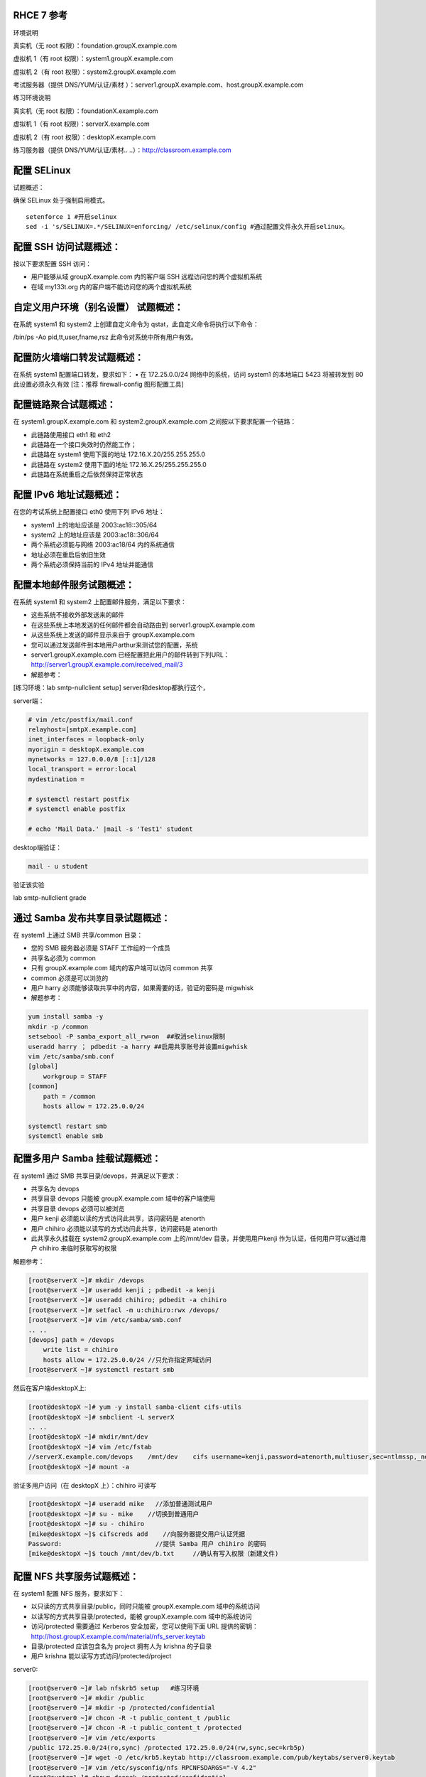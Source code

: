 
RHCE 7 参考
========================

环境说明

真实机（无 root 权限）：foundation.groupX.example.com

虚拟机 1（有 root 权限）：system1.groupX.example.com

虚拟机 2（有 root 权限）：system2.groupX.example.com

考试服务器（提供 DNS/YUM/认证/素材	）：server1.groupX.example.com、host.groupX.example.com

练习环境说明

真实机（无 root 权限）：foundationX.example.com

虚拟机 1（有 root 权限）：serverX.example.com

虚拟机 2（有 root 权限）：desktopX.example.com

练习服务器（提供 DNS/YUM/认证/素材.. ..）：http://classroom.example.com


配置 SELinux
=================

试题概述：

确保 SELinux 处于强制启用模式。

::

    setenforce 1 #开启selinux
    sed -i 's/SELINUX=.*/SELINUX=enforcing/ /etc/selinux/config #通过配置文件永久开启selinux。


配置 SSH 访问试题概述：
===========================

按以下要求配置 SSH 访问：

- 用户能够从域 groupX.example.com 内的客户端 SSH 远程访问您的两个虚拟机系统
- 在域 my133t.org 内的客户端不能访问您的两个虚拟机系统


自定义用户环境（别名设置） 试题概述：
==============================================


在系统 system1 和 system2 上创建自定义命令为 qstat，此自定义命令将执行以下命令：

/bin/ps -Ao pid,tt,user,fname,rsz 此命令对系统中所有用户有效。


配置防火墙端口转发试题概述：
==============================================

在系统 system1 配置端口转发，要求如下：
•	在 172.25.0.0/24 网络中的系统，访问 system1 的本地端口 5423 将被转发到 80
此设置必须永久有效
[注：推荐 firewall-config 图形配置工具]


配置链路聚合试题概述：
==============================================

在 system1.groupX.example.com 和 system2.groupX.example.com 之间按以下要求配置一个链路：

- 此链路使用接口 eth1 和 eth2
- 此链路在一个接口失效时仍然能工作；
- 此链路在 system1 使用下面的地址 172.16.X.20/255.255.255.0
- 此链路在 system2 使用下面的地址 172.16.X.25/255.255.255.0
- 此链路在系统重启之后依然保持正常状态



配置 IPv6 地址试题概述：
==============================================

在您的考试系统上配置接口 eth0 使用下列 IPv6 地址：

- system1 上的地址应该是 2003:ac18::305/64
- system2 上的地址应该是 2003:ac18::306/64
- 两个系统必须能与网络 2003:ac18/64 内的系统通信
- 地址必须在重启后依旧生效
- 两个系统必须保持当前的 IPv4 地址并能通信

配置本地邮件服务试题概述：
==============================================

在系统 system1 和 system2 上配置邮件服务，满足以下要求：

- 这些系统不接收外部发送来的邮件
- 在这些系统上本地发送的任何邮件都会自动路由到 server1.groupX.example.com
- 从这些系统上发送的邮件显示来自于 groupX.example.com
- 您可以通过发送邮件到本地用户arthur来测试您的配置，系统
- server1.groupX.example.com	已经配置把此用户的邮件转到下列URL：http://server1.groupX.example.com/received_mail/3

- 解题参考：

[练习环境：lab smtp-nullclient setup] server和desktop都执行这个，

server端：

.. code-block:: bash

    # vim /etc/postfix/mail.conf
    relayhost=[smtpX.example.com]
    inet_interfaces = loopback-only
    myorigin = desktopX.example.com
    mynetworks = 127.0.0.0/8 [::1]/128
    local_transport = error:local
    mydestination =

    # systemctl restart postfix
    # systemctl enable postfix

    # echo 'Mail Data.' |mail -s 'Test1' student

desktop端验证：

.. code-block:: bash

    mail - u student

验证该实验

lab smtp-nullclient grade

通过 Samba 发布共享目录试题概述：
==============================================

在 system1 上通过 SMB 共享/common 目录：

- 您的 SMB 服务器必须是 STAFF 工作组的一个成员
- 共享名必须为 common
- 只有 groupX.example.com 域内的客户端可以访问 common 共享
- common 必须是可以浏览的
- 用户 harry 必须能够读取共享中的内容，如果需要的话，验证的密码是 migwhisk


- 解题参考：

.. code-block:: bash

    yum install samba -y
    mkdir -p /common
    setsebool -P samba_export_all_rw=on  ##取消selinux限制
    useradd harry ； pdbedit -a harry ##启用共享账号并设置migwhisk
    vim /etc/samba/smb.conf
    [global]
        workgroup = STAFF
    [common]
        path = /common
        hosts allow = 172.25.0.0/24

    systemctl restart smb
    systemctl enable smb



配置多用户 Samba 挂载试题概述：
==============================================

在 system1 通过 SMB 共享目录/devops，并满足以下要求：

- 共享名为 devops
- 共享目录 devops 只能被 groupX.example.com 域中的客户端使用
- 共享目录 devops 必须可以被浏览
- 用户 kenji 必须能以读的方式访问此共享，该问密码是 atenorth
- 用户 chihiro 必须能以读写的方式访问此共享，访问密码是 atenorth
- 此共享永久挂载在 system2.groupX.example.com 上的/mnt/dev 目录，并使用用户kenji 作为认证，任何用户可以通过用户 chihiro 来临时获取写的权限


解题参考：

.. code-block:: bash

    [root@serverX ~]# mkdir /devops
    [root@serverX ~]# useradd kenji ; pdbedit -a kenji
    [root@serverX ~]# useradd chihiro; pdbedit -a chihiro
    [root@serverX ~]# setfacl -m u:chihiro:rwx /devops/
    [root@serverX ~]# vim /etc/samba/smb.conf
    .. ..
    [devops] path = /devops
        write list = chihiro
        hosts allow = 172.25.0.0/24 //只允许指定网域访问
    [root@serverX ~]# systemctl restart smb

然后在客户端desktopX上:

.. code-block:: bash

    [root@desktopX ~]# yum -y install samba-client cifs-utils
    [root@desktopX ~]# smbclient -L serverX
    .. ..
    [root@desktopX ~]# mkdir/mnt/dev
    [root@desktopX ~]# vim /etc/fstab
    //serverX.example.com/devops    /mnt/dev    cifs username=kenji,password=atenorth,multiuser,sec=ntlmssp,_netdev 0 0
    [root@desktopX ~]# mount -a

验证多用户访问（在 desktopX 上）：chihiro 可读写

.. code-block:: bash

    [root@desktopX ~]# useradd mike   //添加普通测试用户
    [root@desktopX ~]# su - mike    //切换到普通用户
    [root@desktopX ~]# su - chihiro
    [mike@desktopX ~]$ cifscreds add    //向服务器提交用户认证凭据
    Password:                         //提供 Samba 用户 chihiro 的密码
    [mike@desktopX ~]$ touch /mnt/dev/b.txt     //确认有写入权限（新建文件)

配置 NFS 共享服务试题概述：
==============================================


在 system1 配置 NFS 服务，要求如下：

- 以只读的方式共享目录/public，同时只能被 groupX.example.com 域中的系统访问
- 以读写的方式共享目录/protected，能被 groupX.example.com 域中的系统访问
- 访问/protected 需要通过 Kerberos 安全加密，您可以使用下面 URL 提供的密钥： http://host.groupX.example.com/material/nfs_server.keytab
- 目录/protected 应该包含名为 project 拥有人为 krishna 的子目录
- 用户 krishna 能以读写方式访问/protected/project

server0:

.. code-block:: bash

    [root@server0 ~]# lab nfskrb5 setup   #练习环境
    [root@server0 ~]# mkdir /public
    [root@server0 ~]# mkdir -p /protected/confidential
    [root@server0 ~]# chcon -R -t public_content_t /public
    [root@server0 ~]# chcon -R -t public_content_t /protected
    [root@server0 ~]# vim /etc/exports
    /public 172.25.0.0/24(ro,sync) /protected 172.25.0.0/24(rw,sync,sec=krb5p)
    [root@server0 ~]# wget -O /etc/krb5.keytab http://classroom.example.com/pub/keytabs/server0.keytab
    [root@server0 ~]# vim /etc/sysconfig/nfs RPCNFSDARGS="-V 4.2"
    [root@system1~]# chown deepak /protected/confidential
    [root@server0 ~]# firewall-cmd --permanent --add-service=nfs success
    [root@server0 ~]# firewall-cmd --permanent --add-service=mountd success
    [root@server0 ~]# firewall-cmd --permanent --add-service=rpc-bind success
    [root@server0 ~]# firewall-cmd --reload success
    [root@server0 ~]# setfacl -m u:deepak:rwx /protected
    [root@server0 ~]# systemctl restart nfs-server nfs-secure-server
    [root@server0 ~]# systemctl enable nfs-server nfs-secure-server
    [root@server0 ~]# exportfs -ra
    [root@server0 ~]# showmount -e
    Export list for server0.example.com:
    /protected 172.25.0.0/24
    /public 172.25.0.0/24

挂载 NFS 共享试题概述：
==============================================

在 system2 上挂载一个来自 system1.goup3.exmaple.com 的共享，并符合下列要求：

- /public 挂载在下面的目录上/mnt/nfsmount
- /protected 挂载在下面的目录上/mnt/nfssecure 并使用安全的方式，密钥下载 URL： http://host.groupX.example.com/nfs_client.keytab
- 用户 krishna 能够在/mnt/nfssecure/project 上创建文件
- 这些文件系统在系统启动时自动挂载

desktop0:

.. code-block:: bash

    [root@desktop0 ~]# lab nfskrb5 setup  #练习环境
    [root@desktop0 ~]# showmount -e 172.25.0.11
    Export list for 172.25.0.11:
    /protected 172.25.0.0/24
    /public 172.25.0.0/24
    [root@desktop0 ~]# wget -O /etc/krb5.keytab http://classroom.example.com/pub/keytabs/desktop0.keytab
    [root@desktop0 ~]# systemctl restart nfs-secure
    [root@desktop0 ~]# systemctl enable nfs-secure
    ln -s '/usr/lib/systemd/system/nfs-secure.service' '/etc/systemd/system/nfs.target.wants/nfs-secure.service'
    [root@desktop0 ~]# mkdir -p /mnt/nfsmount
    [root@desktop0 ~]# mkdir -p /mnt/nfssecure
    [root@desktop0 ~]# vim /etc/fstab
    172.25.0.11:/public /mnt/nfsmount nfs defaults 0 0
    172.25.0.11:/protected /mnt/nfssecure nfs defaults,sec=krb5p,v4.2 0 0
    [root@desktop0 ~]# mount -a
    [root@desktop0 ~]# df -Th



实现一个 web 服务器试题概述：
==============================================

为 http://system1.groupX.example.com 配置 Web 服务器：

- 从http://server1.groupX.example.com/materials/station.html 下载一个主页文件，并将该文件重命名为 index.html
- 将文件 index.html 拷贝到您的 web 服务器的 DocumentRoot 目录下
- 不要对文件 index.html 的内容进行任何修改
- 来自于 groupX.example.com 域的客户端可以访问此 Web 服务
- 来自于 my133t.org 域的客户端拒绝访问此 Web 服务


server0:

.. code-block:: bash

    [root@server0 httpd-2.4.6]# yum install -y httpd
    [root@server0 httpd-2.4.6]# cp /usr/share/doc/httpd-2.4.6/httpd-vhosts.conf /etc/httpd/conf.d/
    [root@server0 ~]# vim /etc/httpd/conf.d/httpd-vhosts.conf
    <VirtualHost *:80>
    DocumentRoot /var/www/html
    ServerName server0.example.com
    </VirtualHost>
    [root@server0 ~]# cd /var/www/html/
    [root@server0 html]# wget -O index.html http://rhgls.domain1.example.com/materials/server.html
    [root@server0 html]# ls index.html
    [root@server0 html]# cat index.html server.example.com.
    [root@server0 ~]# systemctl restart httpd
    [root@server0 ~]# systemctl enable httpd
    ln -s '/usr/lib/systemd/system/httpd.service' '/etc/systemd/system/multi-user.target.wants/httpd.service'
    [root@server0 ~]# firewall-cmd --permanent --add-service=http success
    [root@server0 ~]# firewall-cmd --permanent --add-service=https success
    [root@server0 ~]# firewall-cmd --reload success

    desktop0:
    验证

    [root@desktop0 ~]# firefox



配置安全 web 服务试题概述：
==============================================




..
    为站点 http://system1.groupX.example.com 配置 TLS 加密：
    - 一个已签名证书从 http://host.groupX.example.com/materials/system1.crt 获取
    - 此证书的密钥从 http://host.groupX.example.com/materials/system1.key 获取
    - 此证书的签名授权信息从 http://host.groupX.example.com/materials/groupX.crt 获取



描述： 为站点 http://server0.example.com 配置TLS 加密

- 一个已签名证书从http://classroom/pub/tls/certs/wwwX.crt获取
- 此证书的密钥从http://classroom/pub/tls/private/wwwX.key获取
- 此证书的签名授权信息http://classroom/pub/example-ca.crt获取

server0:

.. code-block:: bash

    [root@server0 html]# yum install -y mod_ssl
    [root@server0 html]# vim /etc/httpd/conf.d/ssl.conf
    <VirtualHost _default_:443>
    # General setup for the virtual host, inherited from global configuration
    DocumentRoot "/var/www/html"
    ServerName server0.example.com:443
    SSLEngine on
    SSLProtocol all -SSLv2
    SSLCipherSuite HIGH:MEDIUM:!aNULL:!MD5
    SSLHonorCipherOrder on
    SSLCertificateFile /etc/pki/tls/certs/localhost.crt
    SSLCertificateKeyFile /etc/pki/tls/private/localhost.key
    SSLCertificateChainFile /etc/pki/tls/certs/server-chain.crt
    </VirtualHost>
    [root@server0 tls]# cd /etc/pki/tls/certs/
    [root@server0 certs]# wget -O localhost.crt http://classroom/pub/tls/certs/www0.crt
    [root@server0 certs]# cd /etc/pki/tls/private/
    [root@server0 private]# wget -O localhost.key http://classroom/pub/tls/private/www0.key
    [root@server0 private]# cd /etc/pki/tls/certs/
    [root@server0 certs]# wget -O server-chain.crt http://classroom/pub/example-ca.crt
    [root@server0 ~]# systemctl restart httpd.service
    [root@server0 ~]# systemctl enable httpd.service

desktop0:

 验证

.. code-block:: bash


    [root@desktop0 ~]# firefox


配置虚拟主机试题概述：
==============================================

在 system1 上扩展您的 web 服务器，为站点 http://www.groupX.example.com 创建一个虚拟主机，然后执行下述步骤：

- 设置 DocumentRoot 为/var/www/virtual
- 从 http://server1.groupX.example.com/materials/www.html 下载文件并重命名为index.html
- 不要对文件 index.html 的内容做任何修改
- 将文件 index.html 放到虚拟主机的 DocumentRoot 目录下
- 确保 harry 用户能够在/var/www/virtual 目录下创建文件

注意：原始站点 http://system1.groupX.example.com 必须仍然能够访问，名称服务器groupX.example.com 提供对主机名 www.groupX.example.com 的域名解析。



server0:

.. code-block:: bash

    [root@server0 ~]# mkdir -p /var/www/virtual
    [root@server0 ~]# ls -Zd /var/www/html/
    drwxr-xr-x. root root system_u:object_r:httpd_sys_content_t:s0 /var/www/html/
    [root@server0 ~]# chcon -R -t httpd_sys_content_t /var/www/virtual
    [root@server0 ~]# vim /etc/httpd/conf.d/httpd-vhosts.conf
    <VirtualHost *:80>
    DocumentRoot /var/www/virtual
    ServerName www0.example.com
    </VirtualHost>
    [root@server0 ~]# cd /var/www/virtual/
    [root@server0 virtual]# wget -O index.html http://rhgls.domain1.example.com/materials/www.html
    [root@server0 virtual]# cat index.html www.example.com.
    [root@server0 virtual]# cd
    [root@server0 ~]# setfacl -m u:andy:rwx /var/www/virtual
    [root@server0 ~]# systemctl restart httpd.service

desktop0:

.. code-block:: bash

    [root@desktop0 ~]# firefox

配置 web 内容的访问试题概述：
==============================================

..
    在您的 system1 上的 web 服务器的 DocumentRoot 目录下创建一个名为 private 的目录，要求如下：

    - 从 http://server1.groupX.example.com/materails/private.html 下载一个文件副本到这个目录，并且得命名为 index.html
    - 不要对这个文件的内容做任何修改
    - 从 system1 上，任何人都可以浏览 private 的内容，但是从其他系统不能访问这个目录的内容


描述：

在 server0 上的 web 服务器的 DocumentRoot 目录下创建一个名为 secret 的目录，要求如下：

- 从 http://rhgls.domain1.example.com/materials/private.html 下载一个文件副本到这个目录，并且重命名为 index.html，不要对这个文件的内容做任何修改。
- 从 server0 上，任何人都可以浏览 secret 的内容，但是从其它系统不能访问这个目录的内



server0:

.. code-block:: bash

    [root@server0 ~]# mkdir -p /var/www/html/secret
    [root@server0 ~]# chcon -R -t httpd_sys_content_t /var/www/html/secret
    [root@server0 ~]# vim /etc/httpd//conf.d/httpd-vhosts.conf
    <Directory "/var/www/html/secret">
    AllowOverride None Require all denied Require local
    </Directory>
    [root@server0 ~]# systemctl restart httpd.service
    [root@server0 ~]# cd /var/www/html/secret/
    [root@server0 secret]# wget -O index.html http://rhgls.domain1.example.com/materials/private.html
    [root@server0 secret]# cat index.html private test.
    [root@server0 ~]# systemctl restart httpd.service
    [root@server0 ~]# firefox



实现动态 WEB 内容试题概述：
==============================================

在 system1 上配置提供动态 Web 内容，要求如下：

- 动态内容由名为 alt.groupX.example.com 的虚拟主机提供
- 虚拟主机侦听在端口 8909
- 从 http://server1.groupX.example.com/materials/webinfo.wsgi 下载一个脚本， 然后放在适当的位置，无论如何不要修改此文件的内容
- 客户端访问 http://alt.groupX.example.com:8909 可接收到动态生成的 Web 页
- 此 http://alt.groupX.example.com:8909/必须能被 groupX.example.com 域内的所有系统访问

.. code-block:: bash

    [root@server0 ~]# yum install -y mod_wsgi
    [root@server0 ~]# vim /etc/httpd/conf/httpd.conf
    Listen 8998
    [root@server0 ~]# mkdir -p /var/www/webapp
    [root@server0 ~]# chcon -R -t httpd_sys_content_t /var/www/webapp
    [root@server0 ~]# semanage port -a -t httpd_port_t -p tcp 8990
    [root@server0 ~]# cd /var/www/webapp/
    [root@server0 webapp]# wget -O webapp.wsgi http://rhgls.domain1.example.com/materials/webapp.wsgi
    [root@server0 webapp]# cat webapp.wsgi
    #!/usr/bin/env python
    import time
    def application (environ, start_response):
        response_body = 'UNIX EPOCH time is now: %s\n' % time.time()
        status = '200 OK'
        response_headers = [('Content-Type', 'text/plain'),
                            ('Content-Length', '1'),
                            ('Content-Length', str(len(response_body)))]
        start_response(status, response_headers)
        return [response_body]
    [root@server0 webapp]# cd
    [root@server0 ~]# vim /etc/httpd/conf.d/httpd-vhosts.conf
    <VirtualHost *:8998>
    ServerName webapp0.example.com
    WSGIScriptAlias / /var/www/webapp/webapp.wsgi
    </VirtualHost>
    [root@server0 ~]# firewall-cmd --permanent --add-port=8998/tcp success
    [root@server0 ~]# firewall-cmd --reload success
    [root@server0 ~]# firewall-config

.. image:: ../../../images/rhce1.jpg

.. code-block:: bash

    [root@server0 ~]# semanage port -a -t http_port_t -p tcp 8998
    [root@server0 ~]# systemctl restart httpd.service

创建一个脚本试题概述：
==============================================

在 system1 上创建一个名为/root/foo.sh 的脚本，让其提供下列特性：

- 当运行/root/foo.sh redhat，输出为 fedora
- 当运行/root/foo.sh fedora，输出为 redhat
- 当没有任何参数或者参数不是 redhat 或者 fedora 时，其错误输出产生以下的信息：
    /root/foo.sh redhat|fedora


.. code-block:: bash

    cd /root
    vim foo.sh
    #!/bin/bash
    case $1 in
    redhat)
    echo ' fedora '
    ;;
    fedora)
    echo ' redhat '
    ;;
    *)
    echo '/root/script redhat|fedora '
    esac



创建一个添加用户的脚本试题概述：
==============================================

在 system1 上创建一个脚本，名为/root/batchusers，此脚本能实现为系统 system1 创建本地用户，并且这些用户的用户名来自一个包含用户名的文件，同时满足下列要求：

- 此脚本要求提供一个参数，此参数就是包含用户名列表的文件
- 如果没有提供参数，此脚本应该给出下面的提示信息	Usage: /root/batchusers
    <userfile> 然后退出并返回相应的值

- 如果提供一个不存在的文件名，此脚本应该给出下面的提示信息 Input file not found 然后退出并返回相应的值
- 创建的用户登陆 Shell 为/bin/false，此脚本不需要为用户设置密码
- 您可以从下面的 URL 获取用户名列表作为测试用： http://server1.groupX.example.com/materials/userlist

.. code-block:: sh

    cd /root
    vim batchusers
    #!/bin/bash
    if [ $# -eq 0 ];then
    echo 'Usage: /root/batchusers userfile'
    exit 1
    fi
    if [ ! -f $1 ];then
    echo 'Input file not found'
    exit 1
    fi
    while read line
    do
    useradd -s /bin/false $line
    done < $1

    vim userlist
    tom
    bob
    jack


配置 iSCSI 服务端试题概述：
==============================================

配置 system1 提供 iSCSI 服务，磁盘名为 iqn.2016-02.com.example.groupX:system1，并符合下列要求：

- 服务端口为 3260
- 使用 iscsi_store 作其后端卷，其大小为 3GiB
- 此服务只能被 system2.groupX.example.com 访问

.. code-block:: sh
    :linenos:

    fdisk /dev/vdb   分区3G

    yum -y install targetcli
    targetcli
    /> ls
    /> backstores/block create iscsi_store /dev/vdb1
    /> iscsi/ create iqn.2016-02.com.example:server0
    /> /iscsi/iqn.2016-02.com.example:server0/tpg1/acls create iqn.2016-02.com.example:desktop0
    /> /iscsi/iqn.2016-02.com.example:server0/tpg1/luns create /backstores/block/iscsi_store
    /> /iscsi/iqn.2016-02.com.example:server0/tpg1/portals create 172.25.0.11
    /> saveconfig
    /> exit

    systemctl restart target
    systemctl enable target

    firewall-cmd --permanent --add-port=3260/tcp
    firewall-cmd --reload
    firewall-cmd --list-all


配置 iSCSI 客户端试题概述：
==============================================

配置 system2 使其能连接 system1 上提供的 iqn.2016-02.com.example.groupX:system1，并符合以下要求：

- iSCSI 设备在系统启动的期间自动加载
- 块设备 iSCSI 上包含一个大小为 2100MiB 的分区，并格式化为 ext4 文件系统,此分区挂载在/mnt/data 上，同时在系统启动的期间自动挂载

.. code-block:: bash


    yum -y install iscsi-initiator-utils

    vim /etc/iscsi/initiatorname.iscsi
    InitiatorName=iqn.2016-02.com.example:desktop0


    iscsiadm -m discovery -t st -p server0
    iscsiadm -m node -T iqn.2016-02.com.example:server0 -p 172.25.0.11 -l

    systemctl restart iscsi iscsid
    systemctl enable iscsi iscsid

    lsblk

    fdisk /dev/sda 分2100M

    mkfs.ext4 /dev/sda1

    mkdir /mnt/data
    blkid /dev/sda1

    vim /etc/fstab
    UUID="088fd0f5-554e-48b3-ab20-5dd060d8c7ee"  /mnt/data ext4 _netdev 0 0

    mount -a
    iscsiadm -m discovery -t st -p server0
    iscsiadm -m node -T iqn.2016-02.com.example:server0 -p 172.25.0.11 -l

    sync ; reboot -f

    方法2
    yum -y install iscsi*
    yum repolist
    yum -y install iscsi*
    vim /etc/iscsi/initiatorname.iscsi
    systemctl restart iscsid
    systemctl enable iscsid
    iscsiadm -m discovery -t st -p server0
    systemctl restart iscsi
    systemctl enable iscsi
    lsblk
    blkid /dev/sda1
    vim /etc/fstab
    mkdir /mnt/data
    mount -a
    df -h
    reboot


配置一个数据库试题概述：
==============================================

在 system1 上创建一个 MariaDB 数据库，名为 Contacts，并符合以下条件：

- 数据库应该包含来自数据库复制的内容，复制文件的 URL 为： http://server1.groupX.example.com/materials/users.sql
- 数据库只能被 localhost 访问
- 除了 root 用户，此数据库只能被用户 Raikon 查询，此用户密码为 atenorth
- root 用户的密码为 atenorth，同时不允许空密码登陆。

.. code-block:: sh

    yum -y install mariadb-server mariadb
    vim /etc/my.cnf
    skip-networking

    systemctl restart mariadb
    systemctl enable mariadb

    mysqladmin -u root -p password 'redhat'
    mysql -u root -p

    CREATE DATABASE Contacts;
    GRANT select ON Contacts.* to Raikon@localhost IDENTIFIED BY 'redhat';
    DELETE FROM mysql.user WHERE Password='';
    QUIT

    wget http://classroom/pub/materials/mariadb/mariadb-users.sql -O users.sql
    vim users.sql
    use Contacts;

    create table if not exists base (id INT PRIMARY KEY auto_increment NOT NULL, name VARCHAR(100), password VARCHAR (100));
    create table if not exists location (id INT PRIMARY KEY auto_increment NOT NULL, name VARCHAR(100), city VARCHAR (100));

    insert into base(name,password) values ('bobo','123');
    insert into base(name,password) values ('harry','456');
    insert into base(name,password) values ('natasha','789');
    insert into base(name,password) values ('Barbara','solicitous');
    insert into location(name,city )values ('bobo','beijing');
    insert into location(name,city )values ('harry','shanghai');
    insert into location(name,city )values ('natasha','tianjin');
    insert into location(name,city )values ('Barbara','Sunnyvale');


    mysql -u root -p Contacts < users.sql


数据库查询（填空） 试题概述：
==============================================

在系统 system1 上使用数据库 Contacts，并使用相应的 SQL 查询以回答下列问题：

- 密码是 solicitous 的人的名字？

- 有多少人的姓名是 Barbara 同时居住在 Sunnyvale？



::

    SELECT name FROM base WHERE password='solicitous';

    SELECT count(*) FROM base,location WHERE base.name='Barbara' AND location.city='Sunnyvale' AND base.id=location.id;

